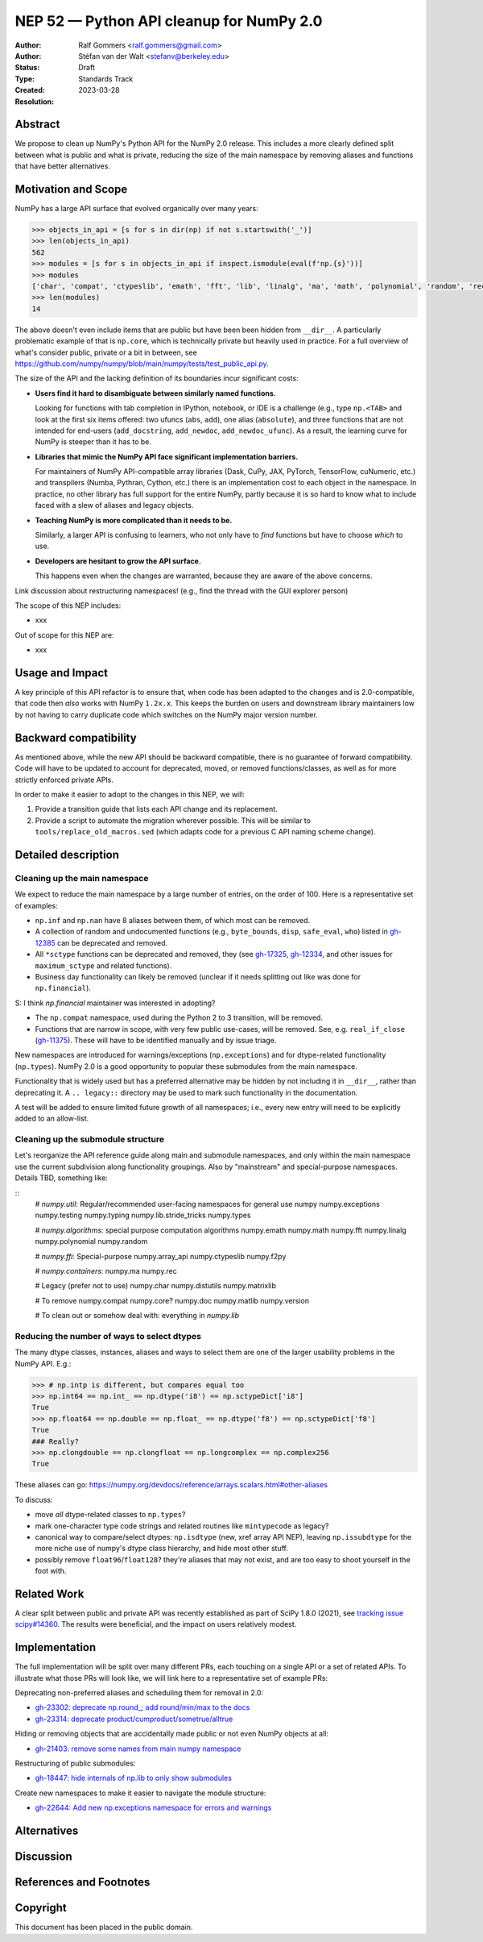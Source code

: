 .. _NEP52:

=========================================
NEP 52 — Python API cleanup for NumPy 2.0
=========================================

:Author: Ralf Gommers <ralf.gommers@gmail.com>
:Author: Stéfan van der Walt <stefanv@berkeley.edu>
:Status: Draft
:Type: Standards Track
:Created: 2023-03-28
:Resolution:


Abstract
--------

We propose to clean up NumPy's Python API for the NumPy 2.0 release.
This includes a more clearly defined split between what is public and what is
private, reducing the size of the main namespace by removing aliases
and functions that have better alternatives.


Motivation and Scope
--------------------

NumPy has a large API surface that evolved organically over many
years:

.. code:: python

   >>> objects_in_api = [s for s in dir(np) if not s.startswith('_')]
   >>> len(objects_in_api)
   562
   >>> modules = [s for s in objects_in_api if inspect.ismodule(eval(f'np.{s}'))]
   >>> modules
   ['char', 'compat', 'ctypeslib', 'emath', 'fft', 'lib', 'linalg', 'ma', 'math', 'polynomial', 'random', 'rec', 'testing', 'version']
   >>> len(modules)
   14

The above doesn't even include items that are public but have been
been hidden from ``__dir__``.
A particularly problematic example of that is ``np.core``,
which is technically private but heavily used in practice.
For a full overview of what's consider public, private or a bit in between, see
`<https://github.com/numpy/numpy/blob/main/numpy/tests/test_public_api.py>`__.

The size of the API and the lacking definition of its boundaries
incur significant costs:

- **Users find it hard to disambiguate between similarly named
  functions.**

  Looking for functions with
  tab completion in IPython, notebook, or IDE is a challenge (e.g., type
  ``np.<TAB>`` and look at the first six items offered: two ufuncs
  (``abs``, ``add``), one alias (``absolute``), and three functions that are
  not intended for end-users (``add_docstring``, ``add_newdoc``, ``add_newdoc_ufunc``).
  As a result, the learning curve for NumPy is steeper than it has to be.

- **Libraries that mimic the NumPy API face significant implementation barriers.**

  For maintainers of NumPy API-compatible array libraries (Dask, CuPy, JAX, PyTorch,
  TensorFlow, cuNumeric, etc.) and transpilers (Numba, Pythran, Cython, etc.) there is an implementation
  cost to each object in the namespace. In practice, no other library
  has full support for the entire NumPy, partly because it is so hard
  to know what to include faced with a slew of aliases and legacy
  objects.

- **Teaching NumPy is more complicated than it needs to be.**

  Similarly, a larger API is confusing to learners, who not only have
  to *find* functions but have to choose *which* to use.

- **Developers are hesitant to grow the API surface.**

  This happens even when the changes are warranted, because they are
  aware of the above concerns.

Link discussion about restructuring namespaces! (e.g., find the thread with the
GUI explorer person)

.. S: I first thought you were talking about Manim,
   but looks like it's something different.

.. S: Aaron's post re: array API and NumPy 2.0:

   https://mail.python.org/archives/list/numpy-discussion@python.org/thread/TTZEUKXUICDHGTCX5EMR6DQTYOSDGRV7/#YKBWQ2AP76WYWAP6GFRYMPHZCKTC43KM

The scope of this NEP includes:

- xxx

Out of scope for this NEP are:

- xxx




Usage and Impact
----------------

A key principle of this API refactor is to ensure that, when code has been
adapted to the changes and is 2.0-compatible, that code then *also* works with
NumPy ``1.2x.x``. This keeps the burden on users and downstream library
maintainers low by not having to carry duplicate code which switches on the
NumPy major version number.


Backward compatibility
----------------------

As mentioned above, while the new API should be backward compatible,
there is no guarantee of forward compatibility.
Code will have to be updated to account for deprecated, moved, or
removed functions/classes, as well as for more strictly enforced private APIs.

In order to make it easier to adopt to the changes in this NEP, we will:

1. Provide a transition guide that lists each API change and its replacement.
2. Provide a script to automate the migration wherever possible. This will be
   similar to ``tools/replace_old_macros.sed`` (which adapts code for a
   previous C API naming scheme change).

.. S: Q: is (2) too ambitious? I don't know how easy it is to do this
   under all circumstances.

Detailed description
--------------------

Cleaning up the main namespace
``````````````````````````````

We expect to reduce the main namespace by a large number of entries,
on the order of 100.
Here is a representative set of examples:

- ``np.inf`` and ``np.nan`` have 8 aliases between them, of which most can be removed.
- A collection of random and undocumented functions (e.g., ``byte_bounds``, ``disp``,
  ``safe_eval``, ``who``) listed in
  `gh-12385 <https://github.com/numpy/numpy/issues/12385>`__
  can be deprecated and removed.
- All ``*sctype`` functions can be deprecated and removed, they (see
  `gh-17325 <https://github.com/numpy/numpy/issues/17325>`__,
  `gh-12334 <https://github.com/numpy/numpy/issues/12334>`__,
  and other issues for ``maximum_sctype`` and related functions).
- Business day functionality can likely be removed (unclear if it needs
  splitting out like was done for ``np.financial``).

S: I think `np.financial` maintainer was interested in adopting?

- The ``np.compat`` namespace, used during the Python 2 to 3 transition, will be removed.
- Functions that are narrow in scope, with very few public use-cases,
  will be removed.  See, e.g.
  ``real_if_close`` (`gh-11375 <https://github.com/numpy/numpy/issues/11375>`__).
  These will have to be identified manually and by issue triage.

New namespaces are introduced for warnings/exceptions (``np.exceptions``) and for dtype-related
functionality (``np.types``). NumPy 2.0 is a good opportunity to
popular these submodules from the main namespace.

.. S: Has the ``np.types`` name been fixed? Wonder if we're going to
   create confusion with that name.

Functionality that is widely used but has a preferred alternative
may be hidden by not including it in ``__dir__``, rather than deprecating it. A
``.. legacy::`` directory may be used to mark such functionality in the
documentation.

.. S: Perhaps we should give ourselves more freedom here: delete
   unused functions, deprecate common functions for which an
   alternative is recommended. We can raise a very helpful exception
   in these cases, telling the developer exactly what to change.

A test will be added to ensure limited future growth of all
namespaces; i.e., every new entry will need to be explicitly added to
an allow-list.

Cleaning up the submodule structure
```````````````````````````````````

.. S: This conversation is relevant:
   `MAINT: Hide internals of np.lib to only show submodules <https://github.com/numpy/numpy/pull/18447>`__.
   It looked at the time that we were all roughly on board, just that
   we could not justify such a big change.

Let's reorganize the API reference guide along main and submodule namespaces,
and only within the main namespace use the current subdivision along
functionality groupings. Also by "mainstream" and special-purpose namespaces.
Details TBD, something like:

.. S: not sure what to call these submodules; made something up, but
   should be improved

::
    # `numpy.util`: Regular/recommended user-facing namespaces for general use
    numpy
    numpy.exceptions
    numpy.testing
    numpy.typing
    numpy.lib.stride_tricks
    numpy.types

    # `numpy.algorithms`: special purpose computation algorithms
    numpy.emath
    numpy.math
    numpy.fft
    numpy.linalg
    numpy.polynomial
    numpy.random

    # `numpy.ffi`: Special-purpose
    numpy.array_api
    numpy.ctypeslib
    numpy.f2py

    # `numpy.containers`:
    numpy.ma
    numpy.rec

    # Legacy (prefer not to use)
    numpy.char
    numpy.distutils
    numpy.matrixlib

    # To remove
    numpy.compat
    numpy.core?
    numpy.doc
    numpy.matlib
    numpy.version

    # To clean out or somehow deal with: everything in `numpy.lib`

.. S: Are you thinking that even math.* will disappear out of the name
   mainspace? That's quite a big change.  I like the principle you
   proposed on Sebastian's PR above: one function, one home.

.. S: Will we preserve `np.lib` as per the above discussion?

.. S: I suggest we make all submodules available upon demand
   so that users don't have to type `import numpy.ffi` but can use
   `import numpy as np; np.ffi.*`. This has been very helpful for
   teaching scikit-image and SciPy.

Reducing the number of ways to select dtypes
````````````````````````````````````````````

The many dtype classes, instances, aliases and ways to select them are one of
the larger usability problems in the NumPy API. E.g.:

.. code:: python

   >>> # np.intp is different, but compares equal too
   >>> np.int64 == np.int_ == np.dtype('i8') == np.sctypeDict['i8']
   True
   >>> np.float64 == np.double == np.float_ == np.dtype('f8') == np.sctypeDict['f8']
   True
   ### Really?
   >>> np.clongdouble == np.clongfloat == np.longcomplex == np.complex256
   True

These aliases can go: https://numpy.org/devdocs/reference/arrays.scalars.html#other-aliases

To discuss:

- move *all* dtype-related classes to ``np.types``?
- mark one-character type code strings and related routines like ``mintypecode`` as legacy?
- canonical way to compare/select dtypes: ``np.isdtype`` (new, xref array API
  NEP), leaving ``np.issubdtype`` for the more niche use of numpy's dtype class
  hierarchy, and hide most other stuff.
- possibly remove ``float96``/``float128``? they're aliases that may not exist,
  and are too easy to shoot yourself in the foot with.


.. S: consider `np.dtypes`.

Related Work
------------

A clear split between public and private API was recently established
as part of SciPy 1.8.0 (2021),
see `tracking issue scipy#14360 <https://github.com/scipy/scipy/issues/14360>`__.
The results were beneficial, and the impact on users relatively modest.


Implementation
--------------

The full implementation will be split over many different PRs, each touching on
a single API or a set of related APIs. To illustrate what those PRs will look
like, we will link here to a representative set of example PRs:

Deprecating non-preferred aliases and scheduling them for removal in 2.0:

- `gh-23302: deprecate np.round_; add round/min/max to the docs <https://github.com/numpy/numpy/pull/23302>`__
- `gh-23314: deprecate product/cumproduct/sometrue/alltrue <https://github.com/numpy/numpy/pull/23314>`__

Hiding or removing objects that are accidentally made public or not even NumPy objects at all:

- `gh-21403: remove some names from main numpy namespace <https://github.com/numpy/numpy/pull/21403>`__

Restructuring of public submodules:

- `gh-18447: hide internals of np.lib to only show submodules <https://github.com/numpy/numpy/pull/18447>`__

Create new namespaces to make it easier to navigate the module structure:

- `gh-22644: Add new np.exceptions namespace for errors and warnings <https://github.com/numpy/numpy/pull/22644>`__


Alternatives
------------



Discussion
----------


References and Footnotes
------------------------


Copyright
---------

This document has been placed in the public domain.

